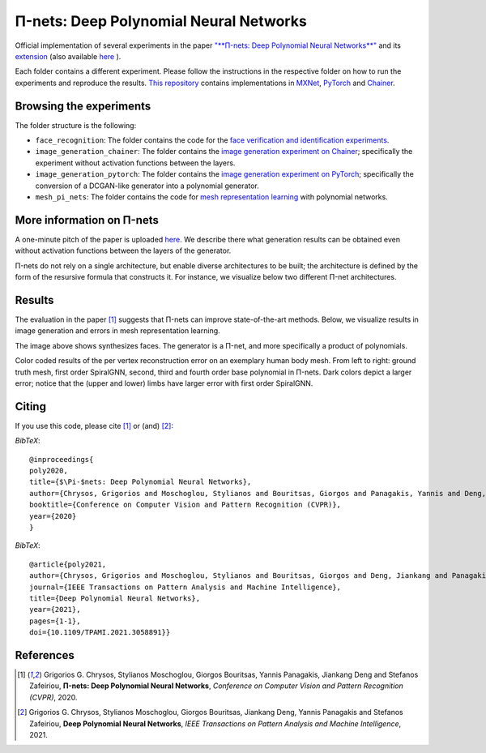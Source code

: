 =======================================
Π-nets: Deep Polynomial Neural Networks
=======================================

.. image:: https://img.shields.io/badge/License-CC%20BY--NC%204.0-lightgrey.svg
	:target: https://img.shields.io/badge/License-CC%20BY--NC%204.0-lightgrey.svg
	:alt: License

Official implementation of several experiments in the paper `"**Π-nets: Deep Polynomial Neural Networks**" <https://openaccess.thecvf.com/content_CVPR_2020/papers/Chrysos_P-nets_Deep_Polynomial_Neural_Networks_CVPR_2020_paper.pdf>`_ and its `extension <https://ieeexplore.ieee.org/document/9353253>`_ (also available `here <https://arxiv.org/abs/2006.13026>`_ ).

Each folder contains a different experiment. Please follow the instructions 
in the respective folder on how to run the experiments and reproduce the results. 
`This repository <https://github.com/grigorisg9gr/polynomial_nets>`_ contains implementations in `MXNet <https://mxnet.apache.org/>`_, `PyTorch <https://pytorch.org/>`_ and `Chainer <https://chainer.org/>`_.



Browsing the experiments
========================
The folder structure is the following:

*    ``face_recognition``: The folder contains the code for the `face verification and identification experiments <https://github.com/grigorisg9gr/polynomial_nets/tree/master/face_recognition>`_.

*    ``image_generation_chainer``: The folder  contains the `image generation experiment on Chainer <https://github.com/grigorisg9gr/polynomial_nets/tree/master/image_generation_chainer>`_; specifically the experiment without activation functions between the layers.

*    ``image_generation_pytorch``: The folder contains the `image generation experiment on PyTorch <https://github.com/grigorisg9gr/polynomial_nets/tree/master/image_generation_pytorch>`_; specifically the conversion of a DCGAN-like generator into a polynomial generator.

*    ``mesh_pi_nets``: The folder contains the code for `mesh representation learning <https://github.com/grigorisg9gr/polynomial_nets/tree/master/mesh_pi_nets>`_ with polynomial networks.


More information on Π-nets
==========================


A one-minute pitch of the paper is uploaded `here <https://www.youtube.com/watch?v=5HmFSoU2cOw>`_. We describe there what generation results can be obtained even without activation functions between the layers of the generator. 

Π-nets do not rely on a single architecture, but enable diverse architectures to be built; the architecture is defined by the form of the resursive formula that constructs it. For instance, we visualize below two different Π-net architectures. 

.. image:: figures/model_intro_.png
  :width: 200
  :alt: Different architectures enables by Π-nets.


Results
=======

The evaluation in the paper [1]_ suggests that Π-nets can improve state-of-the-art methods. Below, we visualize results in image generation and errors in mesh representation learning.


.. image:: figures/prodpoly_generation_ffhq.png
  :width: 400
  :alt: Generation results by Π-nets when trained on FFHQ.

The image above shows synthesizes faces. The generator is a Π-net, and more specifically a product of polynomials.


.. image:: figures/dfaust.png
  :width: 400
  :alt: Per vertex reconstruction error on an exemplary human body mesh.

Color coded results of the per vertex reconstruction error on an exemplary human body mesh. From left to right: ground truth mesh, first order SpiralGNN, second, third and fourth order base polynomial in Π-nets. Dark colors depict a larger error; notice that the (upper and lower) limbs have larger error with first order SpiralGNN.



Citing
======
If you use this code, please cite [1]_ or (and) [2]_:

*BibTeX*:: 

  @inproceedings{
  poly2020,
  title={$\Pi-$nets: Deep Polynomial Neural Networks},
  author={Chrysos, Grigorios and Moschoglou, Stylianos and Bouritsas, Giorgos and Panagakis, Yannis and Deng, Jiankang and Zafeiriou, Stefanos},
  booktitle={Conference on Computer Vision and Pattern Recognition (CVPR)},
  year={2020}
  }


*BibTeX*::

  @article{poly2021,
  author={Chrysos, Grigorios and Moschoglou, Stylianos and Bouritsas, Giorgos and Deng, Jiankang and Panagakis, Yannis and Zafeiriou, Stefanos},
  journal={IEEE Transactions on Pattern Analysis and Machine Intelligence}, 
  title={Deep Polynomial Neural Networks}, 
  year={2021},
  pages={1-1},
  doi={10.1109/TPAMI.2021.3058891}}

  
References
==========

.. [1] Grigorios G. Chrysos, Stylianos Moschoglou, Giorgos Bouritsas, Yannis Panagakis, Jiankang Deng and Stefanos Zafeiriou, **Π-nets: Deep Polynomial Neural Networks**, *Conference on Computer Vision and Pattern Recognition (CVPR)*, 2020.

.. [2] Grigorios G. Chrysos, Stylianos Moschoglou, Giorgos Bouritsas, Jiankang Deng, Yannis Panagakis and Stefanos Zafeiriou, **Deep Polynomial Neural Networks**, *IEEE Transactions on Pattern Analysis and Machine Intelligence*, 2021.



